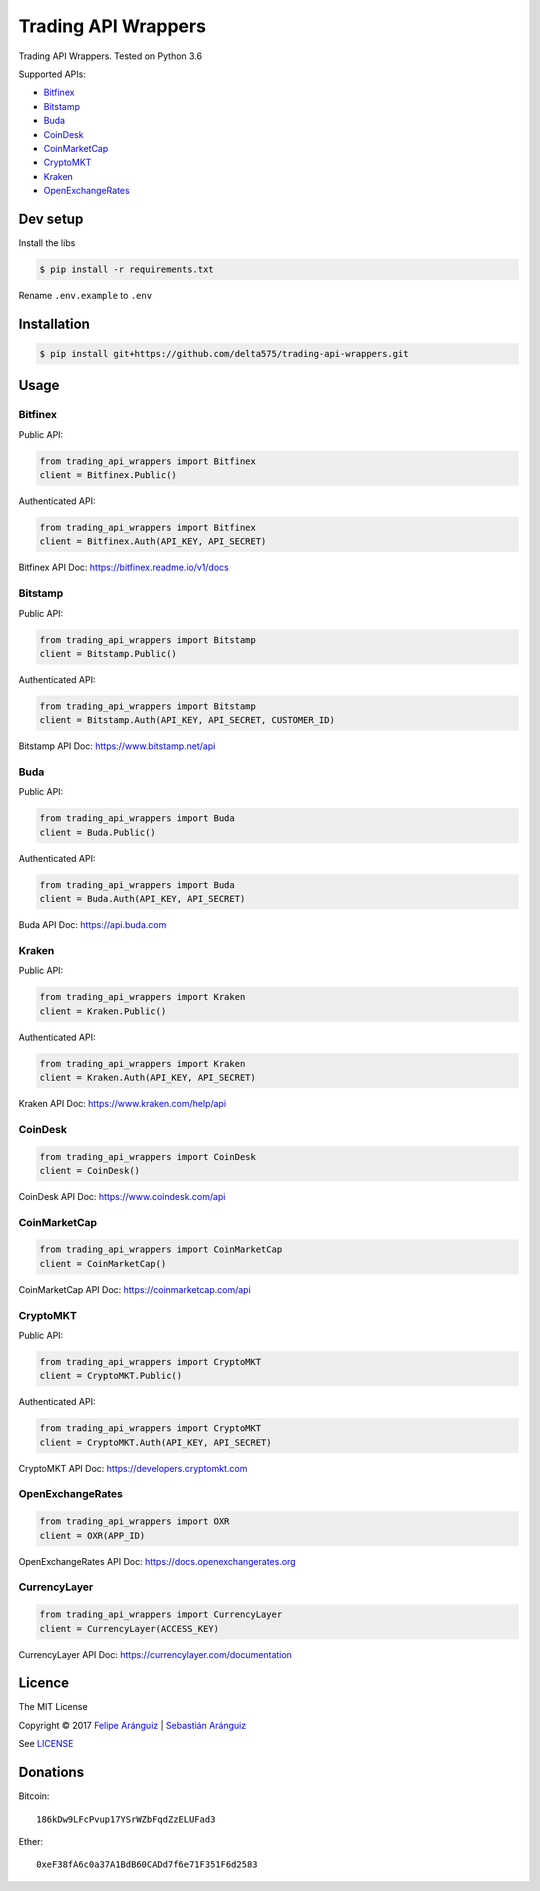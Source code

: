 Trading API Wrappers
====================

|License: MIT| |Updates| |Python 3|

Trading API Wrappers. Tested on Python 3.6

Supported APIs:

-  `Bitfinex <https://www.bitfinex.com>`__
-  `Bitstamp <https://www.bitstamp.net>`__
-  `Buda <https://www.buda.com>`__
-  `CoinDesk <https://www.coindesk.com>`__
-  `CoinMarketCap <https://coinmarketcap.com>`__
-  `CryptoMKT <https://www.cryptomkt.com>`__
-  `Kraken <https://www.kraken.com>`__
-  `OpenExchangeRates <https://openexchangerates.org>`__

Dev setup
---------

Install the libs

.. code:: bash

    $ pip install -r requirements.txt

Rename ``.env.example`` to ``.env``

Installation
------------

.. code:: bash

    $ pip install git+https://github.com/delta575/trading-api-wrappers.git

Usage
-----

Bitfinex
~~~~~~~~

Public API:

.. code:: python

    from trading_api_wrappers import Bitfinex
    client = Bitfinex.Public()

Authenticated API:

.. code:: python

    from trading_api_wrappers import Bitfinex
    client = Bitfinex.Auth(API_KEY, API_SECRET)

Bitfinex API Doc: https://bitfinex.readme.io/v1/docs

Bitstamp
~~~~~~~~

Public API:

.. code:: python

    from trading_api_wrappers import Bitstamp
    client = Bitstamp.Public()

Authenticated API:

.. code:: python

    from trading_api_wrappers import Bitstamp
    client = Bitstamp.Auth(API_KEY, API_SECRET, CUSTOMER_ID)

Bitstamp API Doc: https://www.bitstamp.net/api

Buda
~~~~

Public API:

.. code:: python

    from trading_api_wrappers import Buda
    client = Buda.Public()

Authenticated API:

.. code:: python

    from trading_api_wrappers import Buda
    client = Buda.Auth(API_KEY, API_SECRET)

Buda API Doc: https://api.buda.com

Kraken
~~~~~~

Public API:

.. code:: python

    from trading_api_wrappers import Kraken
    client = Kraken.Public()

Authenticated API:

.. code:: python

    from trading_api_wrappers import Kraken
    client = Kraken.Auth(API_KEY, API_SECRET)

Kraken API Doc: https://www.kraken.com/help/api

CoinDesk
~~~~~~~~

.. code:: python

    from trading_api_wrappers import CoinDesk
    client = CoinDesk()

CoinDesk API Doc: https://www.coindesk.com/api

CoinMarketCap
~~~~~~~~~~~~~

.. code:: python

    from trading_api_wrappers import CoinMarketCap
    client = CoinMarketCap()

CoinMarketCap API Doc: https://coinmarketcap.com/api

CryptoMKT
~~~~~~~~~

Public API:

.. code:: python

    from trading_api_wrappers import CryptoMKT
    client = CryptoMKT.Public()

Authenticated API:

.. code:: python

    from trading_api_wrappers import CryptoMKT
    client = CryptoMKT.Auth(API_KEY, API_SECRET)

CryptoMKT API Doc: https://developers.cryptomkt.com

OpenExchangeRates
~~~~~~~~~~~~~~~~~

.. code:: python

    from trading_api_wrappers import OXR
    client = OXR(APP_ID)

OpenExchangeRates API Doc: https://docs.openexchangerates.org

CurrencyLayer
~~~~~~~~~~~~~

.. code:: python

    from trading_api_wrappers import CurrencyLayer
    client = CurrencyLayer(ACCESS_KEY)

CurrencyLayer API Doc: https://currencylayer.com/documentation

Licence
-------

|License: MIT|

The MIT License

Copyright © 2017 `Felipe Aránguiz <mailto://faranguiz575@gmail.com>`__
\| `Sebastián Aránguiz <mailto://sarang575@gmail.com>`__

See `LICENSE <LICENSE>`__

Donations
---------

Bitcoin:

::

    186kDw9LFcPvup17YSrWZbFqdZzELUFad3

Ether:

::

    0xeF38fA6c0a37A1BdB60CADd7f6e71F351F6d2583

.. |License: MIT| image:: https://img.shields.io/badge/License-MIT-blue.svg
   :target: https://opensource.org/licenses/MIT
.. |Updates| image:: https://pyup.io/repos/github/delta575/trading-api-wrappers/shield.svg
   :target: https://pyup.io/repos/github/delta575/trading-api-wrappers/
.. |Python 3| image:: https://pyup.io/repos/github/delta575/trading-api-wrappers/python-3-shield.svg
   :target: https://pyup.io/repos/github/delta575/trading-api-wrappers/
